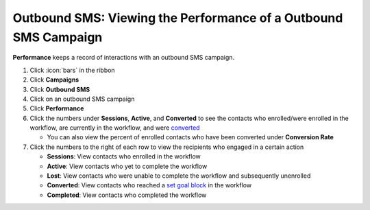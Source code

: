 Outbound SMS: Viewing the Performance of a Outbound SMS Campaign
================================================================

| **Performance** keeps a record of interactions with an outbound SMS campaign.

#. Click :icon:`bars` in the ribbon
#. Click **Campaigns**
#. Click **Outbound SMS**
#. Click on an outbound SMS campaign
#. Click **Performance**
#. Click the numbers under **Sessions**, **Active**, and **Converted** to see the contacts who enrolled/were enrolled in the workflow, are currently in the workflow, and were `converted </users/automation/guides/workflows/set_goal_block.html>`_

   * You can also view the percent of enrolled contacts who have been converted under **Conversion Rate**
#. Click the numbers to the right of each row to view the recipients who engaged in a certain action

   * **Sessions**: View contacts who enrolled in the workflow
   * **Active**: View contacts who yet to complete the workflow
   * **Lost**: View contacts who were unable to complete the workflow and subsequently unenrolled
   * **Converted**: View contacts who reached a `set goal block </users/automation/guides/workflows/set_goal_block.html>`_ in the workflow
   * **Completed**: View contacts who completed the workflow
